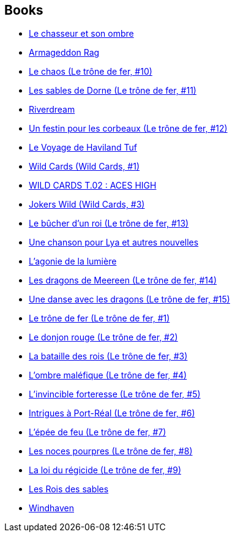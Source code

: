 :jbake-type: post
:jbake-status: published
:jbake-title: George R.R. Martin
:jbake-tags: author
:jbake-date: 2002-09-22
:jbake-depth: ../../
:jbake-uri: goodreads/authors/346732.adoc
:jbake-bigImage: https://s.gr-assets.com/assets/nophoto/user/m_200x266-d279b33f8eec0f27b7272477f09806be.png
:jbake-source: https://www.goodreads.com/author/show/346732
:jbake-style: goodreads goodreads-author no-index

## Books
* link:../books/9782070448524.html[Le chasseur et son ombre]
* link:../books/9782070457014.html[Armageddon Rag]
* link:../books/9782290001479.html[Le chaos (Le trône de fer, #10)]
* link:../books/9782290002971.html[Les sables de Dorne (Le trône de fer, #11)]
* link:../books/9782290006733.html[Riverdream]
* link:../books/9782290010808.html[Un festin pour les corbeaux (Le trône de fer, #12)]
* link:../books/9782290010976.html[Le Voyage de Haviland Tuf]
* link:../books/9782290068632.html[Wild Cards (Wild Cards, #1)]
* link:../books/9782290068649.html[WILD CARDS T.02 : ACES HIGH]
* link:../books/9782290068656.html[Jokers Wild (Wild Cards, #3)]
* link:../books/9782290071137.html[Le bûcher d’un roi (Le trône de fer, #13)]
* link:../books/9782290075708.html[Une chanson pour Lya et autres nouvelles]
* link:../books/9782290075722.html[L'agonie de la lumière]
* link:../books/9782290098875.html[Les dragons de Meereen (Le trône de fer, #14)]
* link:../books/9782290106983.html[Une danse avec les dragons (Le trône de fer, #15)]
* link:../books/9782290302866.html[Le trône de fer (Le trône de fer, #1)]
* link:../books/9782290313183.html[Le donjon rouge (Le trône de fer, #2)]
* link:../books/9782290316108.html[La bataille des rois (Le trône de fer, #3)]
* link:../books/9782290318195.html[L'ombre maléfique (Le trône de fer, #4)]
* link:../books/9782290319956.html[L'invincible forteresse (Le trône de fer, #5)]
* link:../books/9782290325704.html[Intrigues à Port-Réal (Le trône de fer, #6)]
* link:../books/9782290329535.html[L'épée de feu (Le trône de fer, #7)]
* link:../books/9782290333518.html[Les noces pourpres (Le trône de fer, #8)]
* link:../books/9782290337721.html[La loi du régicide (Le trône de fer, #9)]
* link:../books/9782290356197.html[Les Rois des sables]
* link:../books/9782290356869.html[Windhaven]